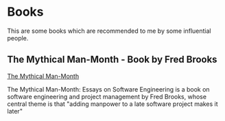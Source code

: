 * Books
This are some books which are recommended to me by some influential 
people.

** The Mythical Man-Month - Book by Fred Brooks 
[[https://drive.google.com/open?id%3D0B7E4rZvnbJaHcVB0V1g3Nm5pWDQ][ The Mythical Man-Month]] 

The Mythical Man-Month: Essays on Software Engineering is a book on 
software engineering and project management by Fred Brooks, whose 
central theme is that "adding manpower to a late software project 
makes it later"
